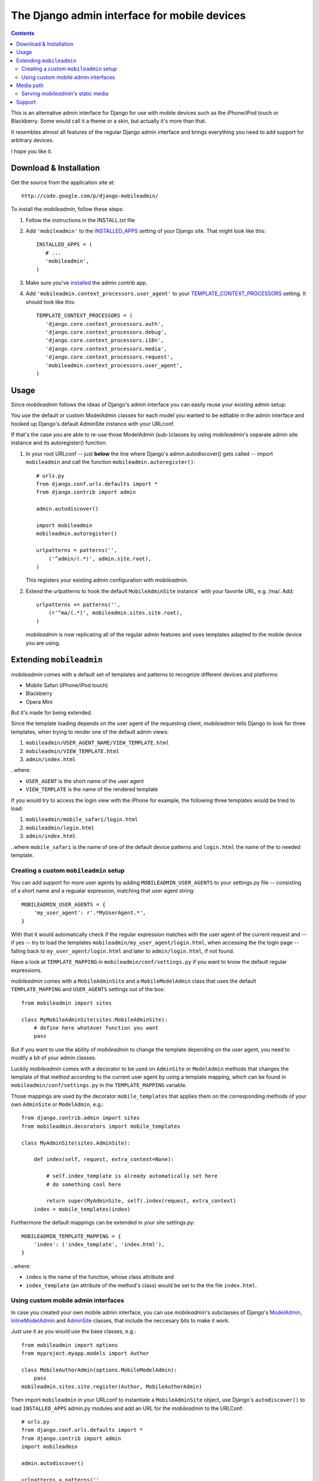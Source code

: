 =============================================
The Django admin interface for mobile devices
=============================================

.. contents::
    :backlinks: none

This is an alternative admin interface for Django for use with mobile devices
such as the iPhone/iPod touch or Blackberry. Some would call it a theme or a
skin, but actually it's more than that.

It resembles almost all features of the regular Django admin interface and
brings everything you need to add support for arbitrary devices.

I hope you like it.

Download & Installation
=======================

Get the source from the application site at::

    http://code.google.com/p/django-mobileadmin/

To install the *mobileadmin*, follow these steps:

1. Follow the instructions in the INSTALL.txt file
2. Add ``'mobileadmin'`` to the INSTALLED_APPS_ setting of your Django site.
   That might look like this::
   
    INSTALLED_APPS = (
       # ...
       'mobileadmin',
    )
   
3. Make sure you've installed_ the admin contrib app.
4. Add ``'mobileadmin.context_processors.user_agent'`` to your 
   TEMPLATE_CONTEXT_PROCESSORS_ setting. It should look like this::
   
    TEMPLATE_CONTEXT_PROCESSORS = (
       'django.core.context_processors.auth',
       'django.core.context_processors.debug',
       'django.core.context_processors.i18n',
       'django.core.context_processors.media',
       'django.core.context_processors.request',
       'mobileadmin.context_processors.user_agent',
    )

Usage
=====

Since *mobileadmin* follows the ideas of Django's admin interface you can
easily reuse your existing admin setup:

You use the default or custom ModelAdmin classes for each model you wanted
to be editable in the admin interface and hooked up Django's default
AdminSite instance with your URLconf.

If that's the case you are able to re-use those ModelAdmin (sub-)classes
by using *mobileadmin*'s separate admin site instance and its autoregister()
function.

1.  In your root URLconf -- just **below** the line where Django's
    admin.autodiscover() gets called -- import ``mobileadmin`` and call the
    function ``mobileadmin.autoregister()``::

        # urls.py
        from django.conf.urls.defaults import *
        from django.contrib import admin

        admin.autodiscover()

        import mobileadmin
        mobileadmin.autoregister()

        urlpatterns = patterns('',
            ('^admin/(.*)', admin.site.root),
        )
    
    This registers your existing admin configuration with *mobileadmin*.

2.  Extend the urlpatterns to hook the default ``MobileAdminSite`` instance`
    with your favorite URL, e.g. /ma/. Add::

        urlpatterns += patterns('',
            (r'^ma/(.*)', mobileadmin.sites.site.root),
        )
        
    *mobileadmin* is now replicating all of the regular admin features and
    uses templates adapted to the mobile device you are using.

.. _INSTALLED_APPS: http://docs.djangoproject.com/en/dev/ref/settings/#installed-apps
.. _ADMIN_MEDIA_PREFIX: http://docs.djangoproject.com/en/dev/ref/settings/#admin-media-prefix
.. _TEMPLATE_CONTEXT_PROCESSORS: http://docs.djangoproject.com/en/dev/ref/settings/#template-context-processors
.. _installed: http://docs.djangoproject.com/en/dev/ref/contrib/admin/#overview

Extending ``mobileadmin``
=========================

*mobileadmin* comes with a default set of templates and patterns to
recognize different devices and platforms:

- Mobile Safari (iPhone/iPod touch)
- Blackberry
- Opera Mini

But it's made for being extended.

Since the template loading depends on the user agent of the requesting client,
*mobileadmin* tells Django to look for three templates, when trying to render
one of the default admin views:

1. ``mobileadmin/USER_AGENT_NAME/VIEW_TEMPLATE.html``
2. ``mobileadmin/VIEW_TEMPLATE.html``
3. ``admin/index.html``

..where:
    
- ``USER_AGENT`` is the short name of the user agent
- ``VIEW_TEMPLATE`` is the name of the rendered template

If you would try to access the login view with the iPhone for example, the
following three templates would be tried to load:

1. ``mobileadmin/mobile_safari/login.html``
2. ``mobileadmin/login.html``
3. ``admin/index.html``

..where ``mobile_safari`` is the name of one of the default device patterns
and ``login.html`` the name of the to needed template.

Creating a custom ``mobileadmin`` setup
---------------------------------------

You can add support for more user agents by adding ``MOBILEADMIN_USER_AGENTS``
to your settings.py file -- consisting of a short name and a regualar
expression, matching that user agent string::

    MOBILEADMIN_USER_AGENTS = {
        'my_user_agent': r'.*MyUserAgent.*',
    }

With that it would automatically check if the regular expression matches with
the user agent of the current request and -- if yes -- try to load the
templates ``mobileadmin/my_user_agent/login.html``, when accessing the the
login page -- falling back to ``my_user_agent/login.html`` and later to
``admin/login.html``, if not found.

Have a look at ``TEMPLATE_MAPPING`` in ``mobileadmin/conf/settings.py``
if you want to know the default regular expressions.

*mobileadmin* comes with a ``MobileAdminSite`` and a ``MobileModelAdmin``
class that uses the default ``TEMPLATE_MAPPING`` and ``USER_AGENTS``
settings out of the box::

    from mobileadmin import sites
    
    class MyMobileAdminSite(sites.MobileAdminSite):
        # define here whatever function you want
        pass

But if you want to use the ability of *mobileadmin* to change the template
depending on the user agent, you need to modify a bit of your admin classes.

Luckily *mobileadmin* comes with a decorator to be used on ``AdminSite`` or
``ModelAdmin`` methods that changes the template of that method according to
the current user agent by using a template mapping, which can be found in
``mobileadmin/conf/settings.py`` in the ``TEMPLATE_MAPPING`` variable.

Those mappings are used by the decorator ``mobile_templates`` that applies
them on the corresponding methods of your own ``AdminSite`` or
``ModelAdmin``, e.g.::

    from django.contrib.admin import sites
    from mobileadmin.decorators import mobile_templates
    
    class MyAdminSite(sites.AdminSite):
        
        def index(self, request, extra_context=None):

            # self.index_template is already automatically set here
            # do something cool here
            
            return super(MyAdminSite, self).index(request, extra_context)
        index = mobile_templates(index)

Furthermore the default mappings can be extended in your site settings.py::

    MOBILEADMIN_TEMPLATE_MAPPING = {
        'index': ('index_template', 'index.html'),
    }

..where:

- ``index`` is the name of the function, whose class attribute and
- ``index_template`` (an attribute of the method's class) would be set to the
  the file ``index.html``.

Using custom mobile admin interfaces
------------------------------------

In case you created your own mobile admin interface, you can use
*mobileadmin*'s subclasses of Django's `ModelAdmin`_, `InlineModelAdmin`_
and `AdminSite`_ classes, that include the neccesary bits to make it work.

Just use it as you would use the base classes, e.g.::

    from mobileadmin import options
    from myproject.myapp.models import Author

    class MobileAuthorAdmin(options.MobileModelAdmin):
        pass
    mobileadmin.sites.site.register(Author, MobileAuthorAdmin)

Then import ``mobileadmin`` in your URLconf to instantiate a
``MobileAdminSite`` object, use Django's ``autodiscover()`` to load
``INSTALLED_APPS`` admin.py modules and add an URL for the *mobileadmin* to
the URLConf::

    # urls.py
    from django.conf.urls.defaults import *
    from django.contrib import admin
    import mobileadmin

    admin.autodiscover()

    urlpatterns = patterns('',
        ('^admin/(.*)', admin.site.root),
        (r'^ma/(.*)', mobileadmin.sites.site.root),
    )

.. _InlineModelAdmin: http://docs.djangoproject.com/en/dev/ref/contrib/admin/#inlinemodeladmin-objects
.. _AdminSite: http://docs.djangoproject.com/en/dev/ref/contrib/admin/#adminsite-objects
.. _ModelAdmin: http://docs.djangoproject.com/en/dev/ref/contrib/admin/#modeladmin-objects

Media path
==========

Please feel free to use some nice little helpers to find the path to
*mobileadmin*'s media directory. If you are using Django (or any other Python
software) to serve static files (which you shouldn't in production) just use
for example::

    from mobileadmin.conf import settings

    mobileadmin_media_path = settings.MEDIA_PATH
    mobileadmin_media_prefix = settings.MEDIA_PREFIX

You now have the full (platform-independent) path to the media directory of
*mobileadmin* in the variable ``mobileadmin_media_path`` and the default URL
prefix (``'/mobileadmin_media/'``) for the *mobileadmin* media -- CSS, Javascript
and images -- in ``mobileadmin_media_prefix``. Just like the
ADMIN_MEDIA_PREFIX_ but for the ``media`` directory of the *mobileadmin* app.

You can of course optionally override the default URL prefix by setting
a ``MOBILEADMIN_MEDIA_PREFIX`` in the settings.py file of your Django site.
Please use a trailing slash. This makes updating *mobileadmin* much easier for
you, since you now don't have to bother about different locations of the media
directory. 

Serving *mobileadmin*'s static media
------------------------------------

Even though using Django's ability to serve static files is strongly **NOT
RECOMMENDED** for live production servers, it might be helpful to bring up
*mobileadmin* for a test drive or an intranet website. Just add the following
code to the URLConf (``urls.py``) of your Django site::

    from mobileadmin.conf import settings
    
    urlpatterns += patterns('django.views.static',
        (settings.MEDIA_REGEX, 'serve', {'document_root': settings.MEDIA_PATH}),
    )

See how *mobileadmin*'s own settings module is loaded at the top of the snippet
that enables you to obtain a ready-made regex for the static files
(``MEDIA_REGEX``) and the platform-independent filesystem path to the media
files (``MEDIA_PATH``).

Support
=======

Please leave your `questions and problems`_ on the `designated Google Code site`_.

.. _designated Google Code site: http://code.google.com/p/django-mobileadmin/
.. _questions and problems: http://code.google.com/p/django-mobileadmin/issues/
